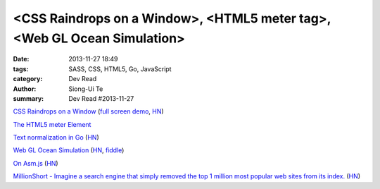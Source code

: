 <CSS Raindrops on a Window>, <HTML5 meter tag>, <Web GL Ocean Simulation>
#########################################################################

:date: 2013-11-27 18:49
:tags: SASS, CSS, HTML5, Go, JavaScript
:category: Dev Read
:author: Siong-Ui Te
:summary: Dev Read #2013-11-27

`CSS Raindrops on a Window <http://codepen.io/lbebber/pen/uIiJp>`_
(`full screen demo <http://cdpn.io/uIiJp>`__,
`HN <https://news.ycombinator.com/item?id=6804677>`__)

`The HTML5 meter Element <http://css-tricks.com/html5-meter-element/>`_

`Text normalization in Go <http://blog.golang.org/normalization>`_
(`HN <https://news.ycombinator.com/item?id=6806062>`__)

`Web GL Ocean Simulation <http://david.li/waves/>`_
(`HN <https://news.ycombinator.com/item?id=6802597>`__,
`fiddle <http://jsfiddle.net/zyAzg/>`__)

`On Asm.js <http://acko.net/blog/on-asmjs/>`_
(`HN <https://news.ycombinator.com/item?id=6807380>`__)

`MillionShort - Imagine a search engine that simply removed the top 1 million most popular web sites from its index. <https://millionshort.com/>`_
(`HN <https://news.ycombinator.com/item?id=6808033>`__)

